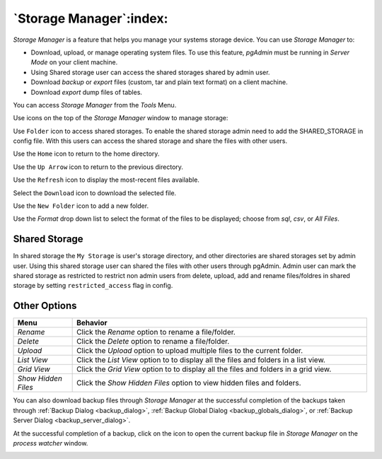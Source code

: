 .. _storage_manager:

************************
`Storage Manager`:index:
************************

*Storage Manager* is a feature that helps you manage your systems storage device. You can use *Storage Manager* to:

* Download, upload, or manage operating system files. To use this feature, *pgAdmin* must be running in *Server Mode* on your client machine.
* Using Shared storage user can access the shared storages shared by admin user.
* Download *backup* or *export* files (custom, tar and plain text format) on a client machine.
* Download *export* dump files of tables.

You can access *Storage Manager* from the *Tools* Menu.

.. image:: images/storage_manager.png
    :alt: Storage Manager
    :align: center

Use icons on the top of the *Storage Manager* window to manage storage:

Use ``Folder`` icon |Shared Storage| to access shared storages. To enable the shared storage admin need to add the SHARED_STORAGE in config file.
With this users can access the shared storage and share the files with other users.

.. |Shared Storage| image:: images/sm_ss.png

Use the ``Home`` icon |home| to return to the home directory.

.. |home| image:: images/sm_home.png

Use the ``Up Arrow`` icon |uparrow| to return to the previous directory.

.. |uparrow| image:: images/sm_go_back.png

Use the ``Refresh`` icon |refresh| to display the most-recent files available.

.. |refresh| image:: images/sm_refresh.png

Select the ``Download`` icon |download| to download the selected file.

.. |download| image:: images/sm_download.png

Use the ``New Folder`` icon |folder| to add a new folder.

.. |folder| image:: images/sm_new_folder.png

Use the *Format* drop down list to select the format of the files to be displayed; choose from *sql*, *csv*, or *All Files*.

Shared Storage
*********************
.. image:: images/shared_storage.png
    :alt: Other options
    :align: center

In shared storage the ``My Storage`` is user's storage directory, and other directories are shared storages set by admin user.
Using this shared storage user can shared the files with other users through pgAdmin. Admin user can mark the shared storage as
restricted to restrict non admin users from delete, upload, add and rename files/foldres in shared storage by setting ``restricted_access``
flag in config.

Other Options
*********************

.. image:: images/sm_options.png
    :alt: Other options
    :align: center

.. table::
   :class: longtable
   :widths: 1 5

   +----------------------+---------------------------------------------------------------------------------------------------+
   | Menu                 | Behavior                                                                                          |
   +======================+===================================================================================================+
   | *Rename*             | Click the *Rename* option to rename a file/folder.                                                |
   +----------------------+---------------------------------------------------------------------------------------------------+   
   | *Delete*             | Click the *Delete* option to rename a file/folder.                                                |
   +----------------------+---------------------------------------------------------------------------------------------------+
   | *Upload*             | Click the *Upload* option to upload multiple files to the current folder.                         |
   +----------------------+---------------------------------------------------------------------------------------------------+
   | *List View*          | Click the *List View* option to to display all the files and folders in a list view.              |
   +----------------------+---------------------------------------------------------------------------------------------------+
   | *Grid View*          | Click the *Grid View* option to to display all the files and folders in a grid view.              |
   +----------------------+---------------------------------------------------------------------------------------------------+
   | *Show Hidden Files*  | Click the *Show Hidden Files* option to view hidden files and folders.                            |
   +----------------------+---------------------------------------------------------------------------------------------------+


You can also download backup files through *Storage Manager* at the successful completion of the backups taken through :ref:`Backup Dialog <backup_dialog>`, :ref:`Backup Global Dialog <backup_globals_dialog>`, or :ref:`Backup Server Dialog <backup_server_dialog>`.

At the successful completion of a backup, click on the icon to open the current backup file in *Storage Manager* on the *process watcher* window.

.. image:: images/process_watcher_storage_manager.png
    :alt: Process watcher with storage manager icon
    :align: center

